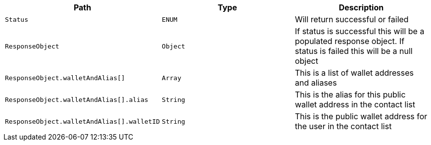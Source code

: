 |===
|Path|Type|Description

|`+Status+`
|`+ENUM+`
|Will return successful or failed

|`+ResponseObject+`
|`+Object+`
|If status is successful this will be a populated response object. If status is failed this will be a null object

|`+ResponseObject.walletAndAlias[]+`
|`+Array+`
|This is a list of wallet addresses and aliases

|`+ResponseObject.walletAndAlias[].alias+`
|`+String+`
|This is the alias for this public wallet address in the contact list

|`+ResponseObject.walletAndAlias[].walletID+`
|`+String+`
|This is the public wallet address for the user in the contact list

|===